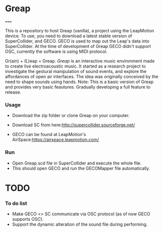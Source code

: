 * Greap
=====

This is a repository to host Greap (vanilla), a project using the LeapMotion device.
To use, you need to download a latest stable version of SuperCollider, and GECO.
GECO is used to map out the Leap's data into SuperCollider. At the time of development of Greap GECO didn't support OSC, currently the software is using MIDI protocol.

Gr(ain) + (L)eap = Greap. /Greap/ is an interactive music environment made to create live electroacoustic music. It started as a research project to investigate the gestural manipulation of sound events, and explore the affordances of open air interfaces. The idea was originally conceived by the need to shape sounds using hands.
Note: This is a basic version of Greap and  provides very basic feautures. Gradually developing a full feature to release.

*** Usage
- Download the zip folder or clone Greap on your computer.
- Download SC from here:http://supercollider.sourceforge.net/

- GECO can be found at LeapMotion's AirSpace:https://airspace.leapmotion.com/

*** Run
- Open Greap.scd file in SuperCollider and execute the whole file.
+ This should open GECO and run the GECOMapper file automatically.

* TODO
*** To do list
- Make GECO <> SC communicate via OSC protocol (as of now GECO supports OSC).
- Support the dynamic alteration of the sound file during performing.
